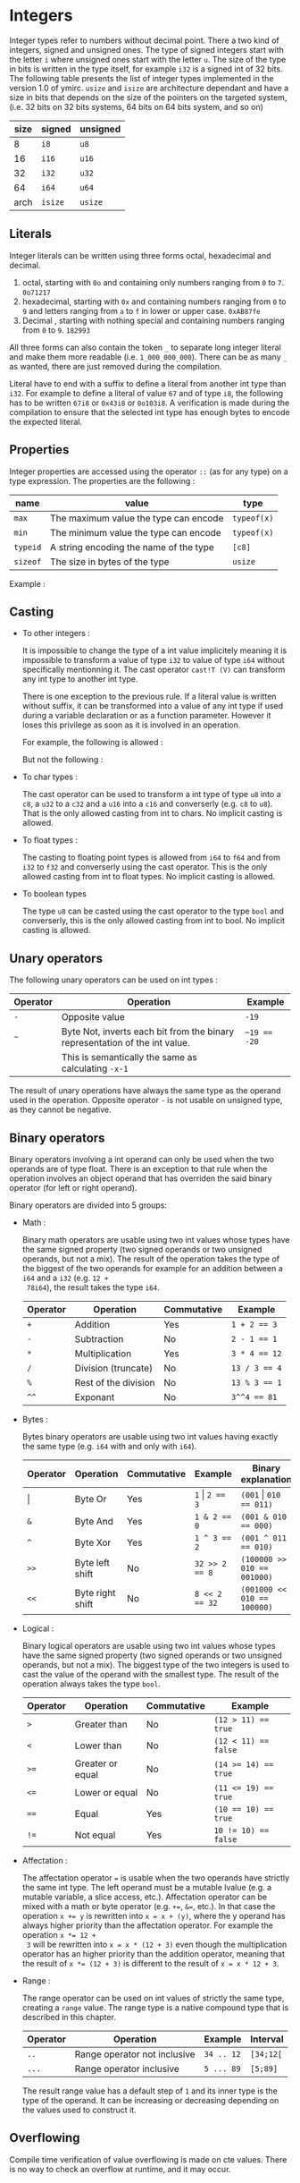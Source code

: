 

* Integers

Integer types refer to numbers without decimal point. There a two kind of
integers, signed and unsigned ones. The type of signed integers start with the
letter ~i~ where unsigned ones start with the letter ~u~. The size of the type
in bits is written in the type itself, for example ~i32~ is a signed int of 32
bits. The following table presents the list of integer types implemented in the
version 1.0 of ymirc. ~usize~ and ~isize~ are architecture dependant and have a
size in bits that depends on the size of the pointers on the targeted system,
(i.e. 32 bits on 32 bits systems, 64 bits on 64 bits system, and so on)

|------+---------+----------|
| size | signed  | unsigned |
|------+---------+----------|
|------+---------+----------|
|    8 | ~i8~    | ~u8~     |
|   16 | ~i16~   | ~u16~    |
|   32 | ~i32~   | ~u32~    |
|   64 | ~i64~   | ~u64~    |
| arch | ~isize~ | ~usize~  |
|------+---------+----------|

** Literals

Integer literals can be written using three forms octal, hexadecimal and decimal.
1. octal, starting with ~0o~ and containing only numbers ranging from ~0~ to ~7~.
   ~0o71217~
2. hexadecimal, starting with ~0x~ and containing numbers ranging from ~0~ to ~9~ and letters ranging from ~a~ to ~f~ in lower or upper case.
   ~0xAB87fe~
3. Decimal , starting with nothing special and containing numbers ranging from ~0~ to ~9~.
   ~182993~

All three forms can also contain the token ~_~ to separate long integer literal
and make them more readable (i.e. ~1_000_000_000~). There can be as many ~_~ as
wanted, there are just removed during the compilation.

Literal have to end with a suffix to define a literal from another int type than
~i32~. For example to define a literal of value ~67~ and of type ~i8~, the
following has to be written ~67i8~ or ~0x43i8~ or ~0o103i8~. A verification is
made during the compilation to ensure that the selected int type has enough
bytes to encode the expected literal.

** Properties

Integer properties are accessed using the operator ~::~ (as for any type) on a type expression. The properties are the following :

|----------+----------------------------------------+-------------|
| name     | value                                  | type        |
|----------+----------------------------------------+-------------|
|----------+----------------------------------------+-------------|
| ~max~    | The maximum value the type can encode  | ~typeof(x)~ |
| ~min~    | The minimum value the type can encode  | ~typeof(x)~ |
|----------+----------------------------------------+-------------|
| ~typeid~ | A string encoding the name of the type | ~[c8]~      |
| ~sizeof~ | The size in bytes of the type          | ~usize~     |
|----------+----------------------------------------+-------------|

Example :
\begin{code}
println (i32::max); // 2_147_483_647
println (i16::min); // -32_768
\end{code}


** Casting

- To other integers :

  It is impossible to change the type of a int value implicitely meaning it is
  impossible to transform a value of type ~i32~ to value of type ~i64~ without
  specifically mentionning it. The cast operator ~cast!T (V)~ can transform any int
  type to another int type.

  There is one exception to the previous rule. If a literal value is written
  without suffix, it can be transformed into a value of any int type if used
  during a variable declaration or as a function parameter. However it loses this
  privilege as soon as it is involved in an operation.

  For example, the following is allowed :
  \begin{code}
  def foo (a : u64) { // ... }

  let a : i64 = 1;
  foo (7);
  \end{code}

  But not the following :
  \begin{code}
  def foo (a : u64) { // ... }

  let a : i64 = 8 + 1;
  foo (a);
  \end{code}

- To char types :

  The cast operator can be used to transform a int type of type ~u8~ into a
  ~c8~, a ~u32~ to a ~c32~ and a ~u16~ into a ~c16~ and converserly (e.g. ~c8~
  to ~u8~). That is the only allowed casting from int to chars. No implicit
  casting is allowed.

- To float types :

  The casting to floating point types is allowed from ~i64~ to ~f64~ and from
  ~i32~ to ~f32~ and converserly using the cast operator. This is the only
  allowed casting from int to float types. No implicit casting is allowed.

- To boolean types

  The type ~u8~ can be casted using the cast operator to the type ~bool~ and
  converserly, this is the only allowed casting from int to bool. No implicit
  casting is allowed.

** Unary operators

The following unary operators can be used on int types :
 | Operator | Operation                                                                   | Example      |
 |----------+-----------------------------------------------------------------------------+--------------|
 |----------+-----------------------------------------------------------------------------+--------------|
 | ~-~      | Opposite value                                                              | ~-19~        |
 |----------+-----------------------------------------------------------------------------+--------------|
 | ~~~      | Byte Not, inverts each bit from the binary representation of the int value. | ~~19 == -20~ |
 |          | This is semantically the same as calculating ~-x-1~                         |              |
 |----------+-----------------------------------------------------------------------------+--------------|

The result of unary operations have always the same type as the operand used in the operation. Opposite operator ~-~ is not usable on unsigned type, as they cannot be negative.


** Binary operators

Binary operators involving a int operand can only be used when the two operands
are of type float. There is an exception to that rule when the operation
involves an object operand that has overriden the said binary operator (for left
or right operand).

Binary operators are divided into 5 groups:
- Math :

  Binary math operators are usable using two int values whose types have the
  same signed property (two signed operands or two unsigned operands, but not a
  mix). The result of the operation takes the type of the biggest of the two
  operands for example for an addition between a ~i64~ and a ~i32~ (e.g. ~12 +
  78i64~), the result takes the type ~i64~.

  #+ATTR_LATEX: :align |c|lll|
  |----------+----------------------+-------------+---------------|
  | Operator | Operation            | Commutative | Example       |
  |----------+----------------------+-------------+---------------|
  |----------+----------------------+-------------+---------------|
  | ~+~      | Addition             | Yes         | ~1 + 2 == 3~  |
  | ~-~      | Subtraction          | No          | ~2 - 1 == 1~  |
  | ~*~      | Multiplication       | Yes         | ~3 * 4 == 12~ |
  | ~/~      | Division (truncate)  | No          | ~13 / 3 == 4~ |
  | ~%~      | Rest of the division | No          | ~13 % 3 == 1~ |
  | ~^^~     | Exponant             | No          | ~3^^4 == 81~  |
  |----------+----------------------+-------------+---------------|

- Bytes :

  Bytes binary operators are usable using two int values having exactly the same type (e.g. ~i64~ with and only with ~i64~).

   #+ATTR_LATEX: :align |c|l l l l|
   |--------------------+------------------+-------------+--------------------+-----------------------------|
   | Operator           | Operation        | Commutative | Example            | Binary explanation          |
   |--------------------+------------------+-------------+--------------------+-----------------------------|
   |--------------------+------------------+-------------+--------------------+-----------------------------|
   | \texttt{\(\vert\)} | Byte Or          | Yes         | ~1~ \vert ~2 == 3~ | ~(001~ \vert ~010 == 011)~  |
   | ~&~                | Byte And         | Yes         | ~1 & 2 == 0~       | ~(001 & 010 == 000)~        |
   | ~^~                | Byte Xor         | Yes         | ~1 ^ 3 == 2~       | ~(001 ^ 011 == 010)~        |
   | ~>>~               | Byte left shift  | No          | ~32 >> 2 == 8~     | ~(100000 >> 010 == 001000)~ |
   | ~<<~               | Byte right shift | No          | ~8 << 2 == 32~     | ~(001000 << 010 == 100000)~ |
   |--------------------+------------------+-------------+--------------------+-----------------------------|


- Logical :

  Binary logical operators are usable using two int values whose types have the
  same signed property (two signed operands or two unsigned operands, but not a
  mix). The biggest type of the two integers is used to cast the value of the
  operand with the smallest type. The result of the operation always takes the
  type ~bool~.

  #+ATTR_LATEX: :align |c|lll|
  |----------+------------------+-------------+----------------------|
  | Operator | Operation        | Commutative | Example              |
  |----------+------------------+-------------+----------------------|
  |----------+------------------+-------------+----------------------|
  | ~>~      | Greater than     | No          | ~(12 > 11) == true~  |
  | ~<~      | Lower than       | No          | ~(12 < 11) == false~ |
  | ~>=~     | Greater or equal | No          | ~(14 >= 14) == true~ |
  | ~<=~     | Lower or equal   | No          | ~(11 <= 19) == true~ |
  | ~==~     | Equal            | Yes         | ~(10 == 10) == true~ |
  | ~!=~     | Not equal        | Yes         | ~10 != 10) == false~ |
  |----------+------------------+-------------+----------------------|

- Affectation :

  The affectation operator ~=~ is usable when the two operands have strictly the
  same int type. The left operand must be a mutable lvalue (e.g. a mutable
  variable, a slice access, etc.). Affectation operator can be mixed with a math
  or byte operator (e.g. ~+=~, ~&=~, etc.). In that case the operation ~x += y~
  is rewritten into ~x = x + (y)~, where the y operand has always higher
  priority than the affectation operator. For example the operation ~x *= 12 +
  3~ will be rewritten into ~x = x * (12 + 3)~ even though the multiplication
  operator has an higher priority than the addition operator, meaning that the
  result of ~x *= (12 + 3)~ is different to the result of ~x = x * 12 + 3~.

  \begin{code}
  let mut a = 11;
  let b = a * 12 + 3;
  a *= 12 + 3;

  assert (b == 135);
  assert (a == 165);
  \end{code}

- Range :

  The range operator can be used on int values of strictly the same type,
  creating a ~range~ value. The range type is a native compound type that is
  described in this chapter.

    |----------+------------------------------+------------+-----------|
    | Operator | Operation                    | Example    | Interval  |
    |----------+------------------------------+------------+-----------|
    | ~..~     | Range operator not inclusive | ~34 .. 12~ | ~[34;12[~ |
    | ~...~    | Range operator inclusive     | ~5 ... 89~ | ~[5;89]~  |
    |----------+------------------------------+------------+-----------|

 The result range value has a default step of ~1~ and its inner type is the type
  of the operand. It can be increasing or decreasing depending on the values
  used to construct it.

** Overflowing

Compile time verification of value overflowing is made on cte values. There is
no way to check an overflow at runtime, and it may occur.

* Floating point types

Floating point types refer to numbers with a decimal point. There are 2 floating
point types ~f32~ and ~f64~ having a respective size of ~32~ and ~64~ bits.

** Literals

Floating point types can be written using two different forms, decimal, scientific notation.
1. Decimal, two decimal int literals seperated with the token ~.~ (with no whitespace in between). ~1837.0289~. One of the two part can be omitted meaning it is equal to ~0~. At least one of the two parts must be written (e.g. ~10.~ or ~.10~ are valid, but not just ~.~).

2. Scientific notation, same as decimal notation but ending with an exponant preceded by the letter ~e~.
   ~3.14e78~, meaning $3.14 \times 10^{78}$.

The two forms can also include the token ~_~ to separate long literals and make
them easier to read (i.e. ~124_732.789_281~). There can be as many ~_~ as
wanted, there are removed during the compilation.

Literal have to end with the suffix ~f~ to define ~f32~ literals. All other
literals are considered of type ~f64~. The literal ~4.5e10f~ and ~.8f~ are of
type ~f32~ when ~4.5e10~ and ~.8~ are of type ~f64~.

** Properties

Floating point properties are accessible using the operator ~::~ on a type expression. The properties are the following :

| Name         | Meaning                                                                                    | Type        |
|--------------+--------------------------------------------------------------------------------------------+-------------|
|--------------+--------------------------------------------------------------------------------------------+-------------|
| ~init~       | The initial value - nan (Not a Number)                                                     | ~typeof(x)~ |
| ~max~        | The maximal finite value that this type can encode                                         | ~typeof(x)~ |
| ~min~        | The minimal finite value that this type can encode                                         | ~typeof(x)~ |
| ~nan~        | The value Not a Number                                                                     | ~typeof(x)~ |
| ~dig~        | The number of decimal digit of precision                                                   | ~u32~       |
| ~inf~        | The value positive infinity                                                                | ~typeof(x)~ |
| ~epsilon~    | The smallest increment to the value 1                                                      | ~typeof(x)~ |
| ~mant_dig~   | Number of bits in the mantissa                                                             | ~u32~       |
| ~max_10_exp~ | The maximum value such that $10^{max\_10\_exp}$ is representable                       | ~u32~       |
| ~max_exp~    | The maximum value such that $2^{max\_exp-1}$ is representable                         | ~u32~       |
| ~min_10_exp~ | The minimum value such that $10^{min\_10\_exp}$ is representable as a normalized value  | ~u32~       |
| ~min_exp~    | The minimum value such that $2^{min\_exp-1}$ is representable as a normalized value    | ~u32~       |
|--------------+--------------------------------------------------------------------------------------------+-------------|
| ~typeid~     | A string encoding the name of the type                                                     | ~[c8]~      |
| ~sizeof~     | The size in bytes of the type                                                              | ~usize~     |
|--------------+--------------------------------------------------------------------------------------------+-------------|

** Casting

- To other floating point types :

  It is impossible to change the type of a float value implicitely. The cast
  operator ~cast!T (V)~ can transform any float type into another float type.

- To integer types :

  The cast operator can be used to transform a float value of type ~f32~ into a
  value of ~i32~ and of ~f64~ into a value of type ~f64~. When using the cast
  operator, the value is truncated and everything that were part of the decimal
  part of the float value is lost. For example, the value ~34.87~ casted into a
  ~i64~ will result into the value ~34~.

  The reverse cast is also valid, meaning that ~i64~ can be transformed into
  ~f64~ and ~i32~ into ~f32~.


Floating point types cannot be transformed into other types.

** Unary operators

The ~-~ unary operators can be used on floating point types. The result of the
operation is the opposite value, and has the same type as the operand of the
operation. For example ~-89.0f~ is of type ~f32~.

** Binary operators

Binary operators involving a float operand can be used only when the two
operands are floats. There is an exception to that rule when the operation
involves an object operand that has overriden the said binary operator (for left
or right operand). Binary operators are divided into 4 groups :
- Math :

  Binary math operators are usable using two float values of strictly the same type. The result of the operation takes the type of the operands. Usable operators are described in the following table.

    #+ATTR_LATEX: :align |c|lll|
  |----------+----------------+-------------+--------------------|
  | Operator | Operation      | Commutative | Example            |
  |----------+----------------+-------------+--------------------|
  |----------+----------------+-------------+--------------------|
  | ~+~      | Addition       | Yes         | ~1.0 + 2.3 == 3.3~ |
  | ~-~      | Subtraction    | No          | ~1. - 8. == -7.~   |
  | ~*~      | Multiplication | Yes         | ~3. * 4. == 12.~   |
  | ~/~      | Division       | No          | ~7. / 3. == 2.333~ |
  | ~^^~     | Exponant       | No          | ~7. ^^ 3. == 343.~ |
  |----------+----------------+-------------+--------------------|

- Logical :

  Binary logical operators are usable using two float values. The biggest type
  of the two operands is used to cast the value of the operand with the smallest
  type. The result of the operation always takes the type ~bool~.

  #+ATTR_LATEX: :align |c|lll|
  |----------+------------------+-------------+----------------------|
  | Operator | Operation        | Commutative | Example              |
  |----------+------------------+-------------+----------------------|
  |----------+------------------+-------------+----------------------|
  | ~>~      | Greater than     | No          | ~(12 > 11) == true~  |
  | ~<~      | Lower than       | No          | ~(12 < 11) == false~ |
  | ~>=~     | Greater or equal | No          | ~(14 >= 14) == true~ |
  | ~<=~     | Lower or equal   | No          | ~(11 <= 19) == true~ |
  | ~==~     | Equal            | Yes         | ~(10 == 10) == true~ |
  | ~!=~     | Not equal        | Yes         | ~10 != 10) == false~ |
  |----------+------------------+-------------+----------------------|

- Affectation :

  The affectation operator ~=~ is usable when the two operands have strictly the
  same float type. The left operand must be a mutable lvalue (e.g. a mutable
  variable, a slice access, etc.). Affectation operator can be mixed with a math
  operator (e.g. ~+=~, ~/=~, etc.). In that case the operation ~x += y~
  is rewritten into ~x = x + (y)~, where the y operand has always higher
  priority than the affectation operator. For example the operation ~x *= 12. +
  3.~ will be rewritten into ~x = x * (12. + 3.)~ even though the multiplication
  operator has an higher priority than the addition operator, meaning that the
  result of ~x *= (12. + 3.)~ is different to the result of ~x = x * 12. + 3.~.

  \begin{code}
  let mut a = 11.0;
  let b = a * 12.0 + 3.0;
  a *= 12.0 + 3.0;

  assert (b == 135.0);
  assert (a == 165.0);
  \end{code}

- Range :

    The range operator can be used on two float values of strictly the same
  type, creating a ~range~ value. The range type is a native compound type that
  is described in this chapter.

    |----------+------------------------------+----------------+---------------|
    | Operator | Operation                    | Example        | Interval      |
    |----------+------------------------------+----------------+---------------|
    | ~..~     | Range operator not inclusive | ~34.f .. 12.f~ | ~[34.f;12.f[~ |
    | ~...~    | Range operator inclusive     | ~5.f ... 89.f~ | ~[5.f;89.f]~  |
    |----------+------------------------------+----------------+---------------|

 The result range value has a default step of ~1.0~ and its inner type is the
 type of the operand. It can be increasing or decreasing depending on the
 values used to construct it.

** Overflowing and stepping

  Because of the encoding of the float values, holes are presents in the set of
values they can represent. Thus some operation that should be mathematically
equivalent do not always produce the same float value. To compare two float
values the property ~::epsilon~ can be used.

There is no check neither at compile time nor at runtime for value overflowing.
